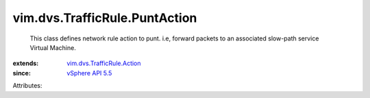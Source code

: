 .. _vSphere API 5.5: ../../../vim/version.rst#vimversionversion9

.. _vim.dvs.TrafficRule.Action: ../../../vim/dvs/TrafficRule/Action.rst


vim.dvs.TrafficRule.PuntAction
==============================
  This class defines network rule action to punt. i.e, forward packets to an associated slow-path service Virtual Machine.
:extends: vim.dvs.TrafficRule.Action_
:since: `vSphere API 5.5`_

Attributes:
